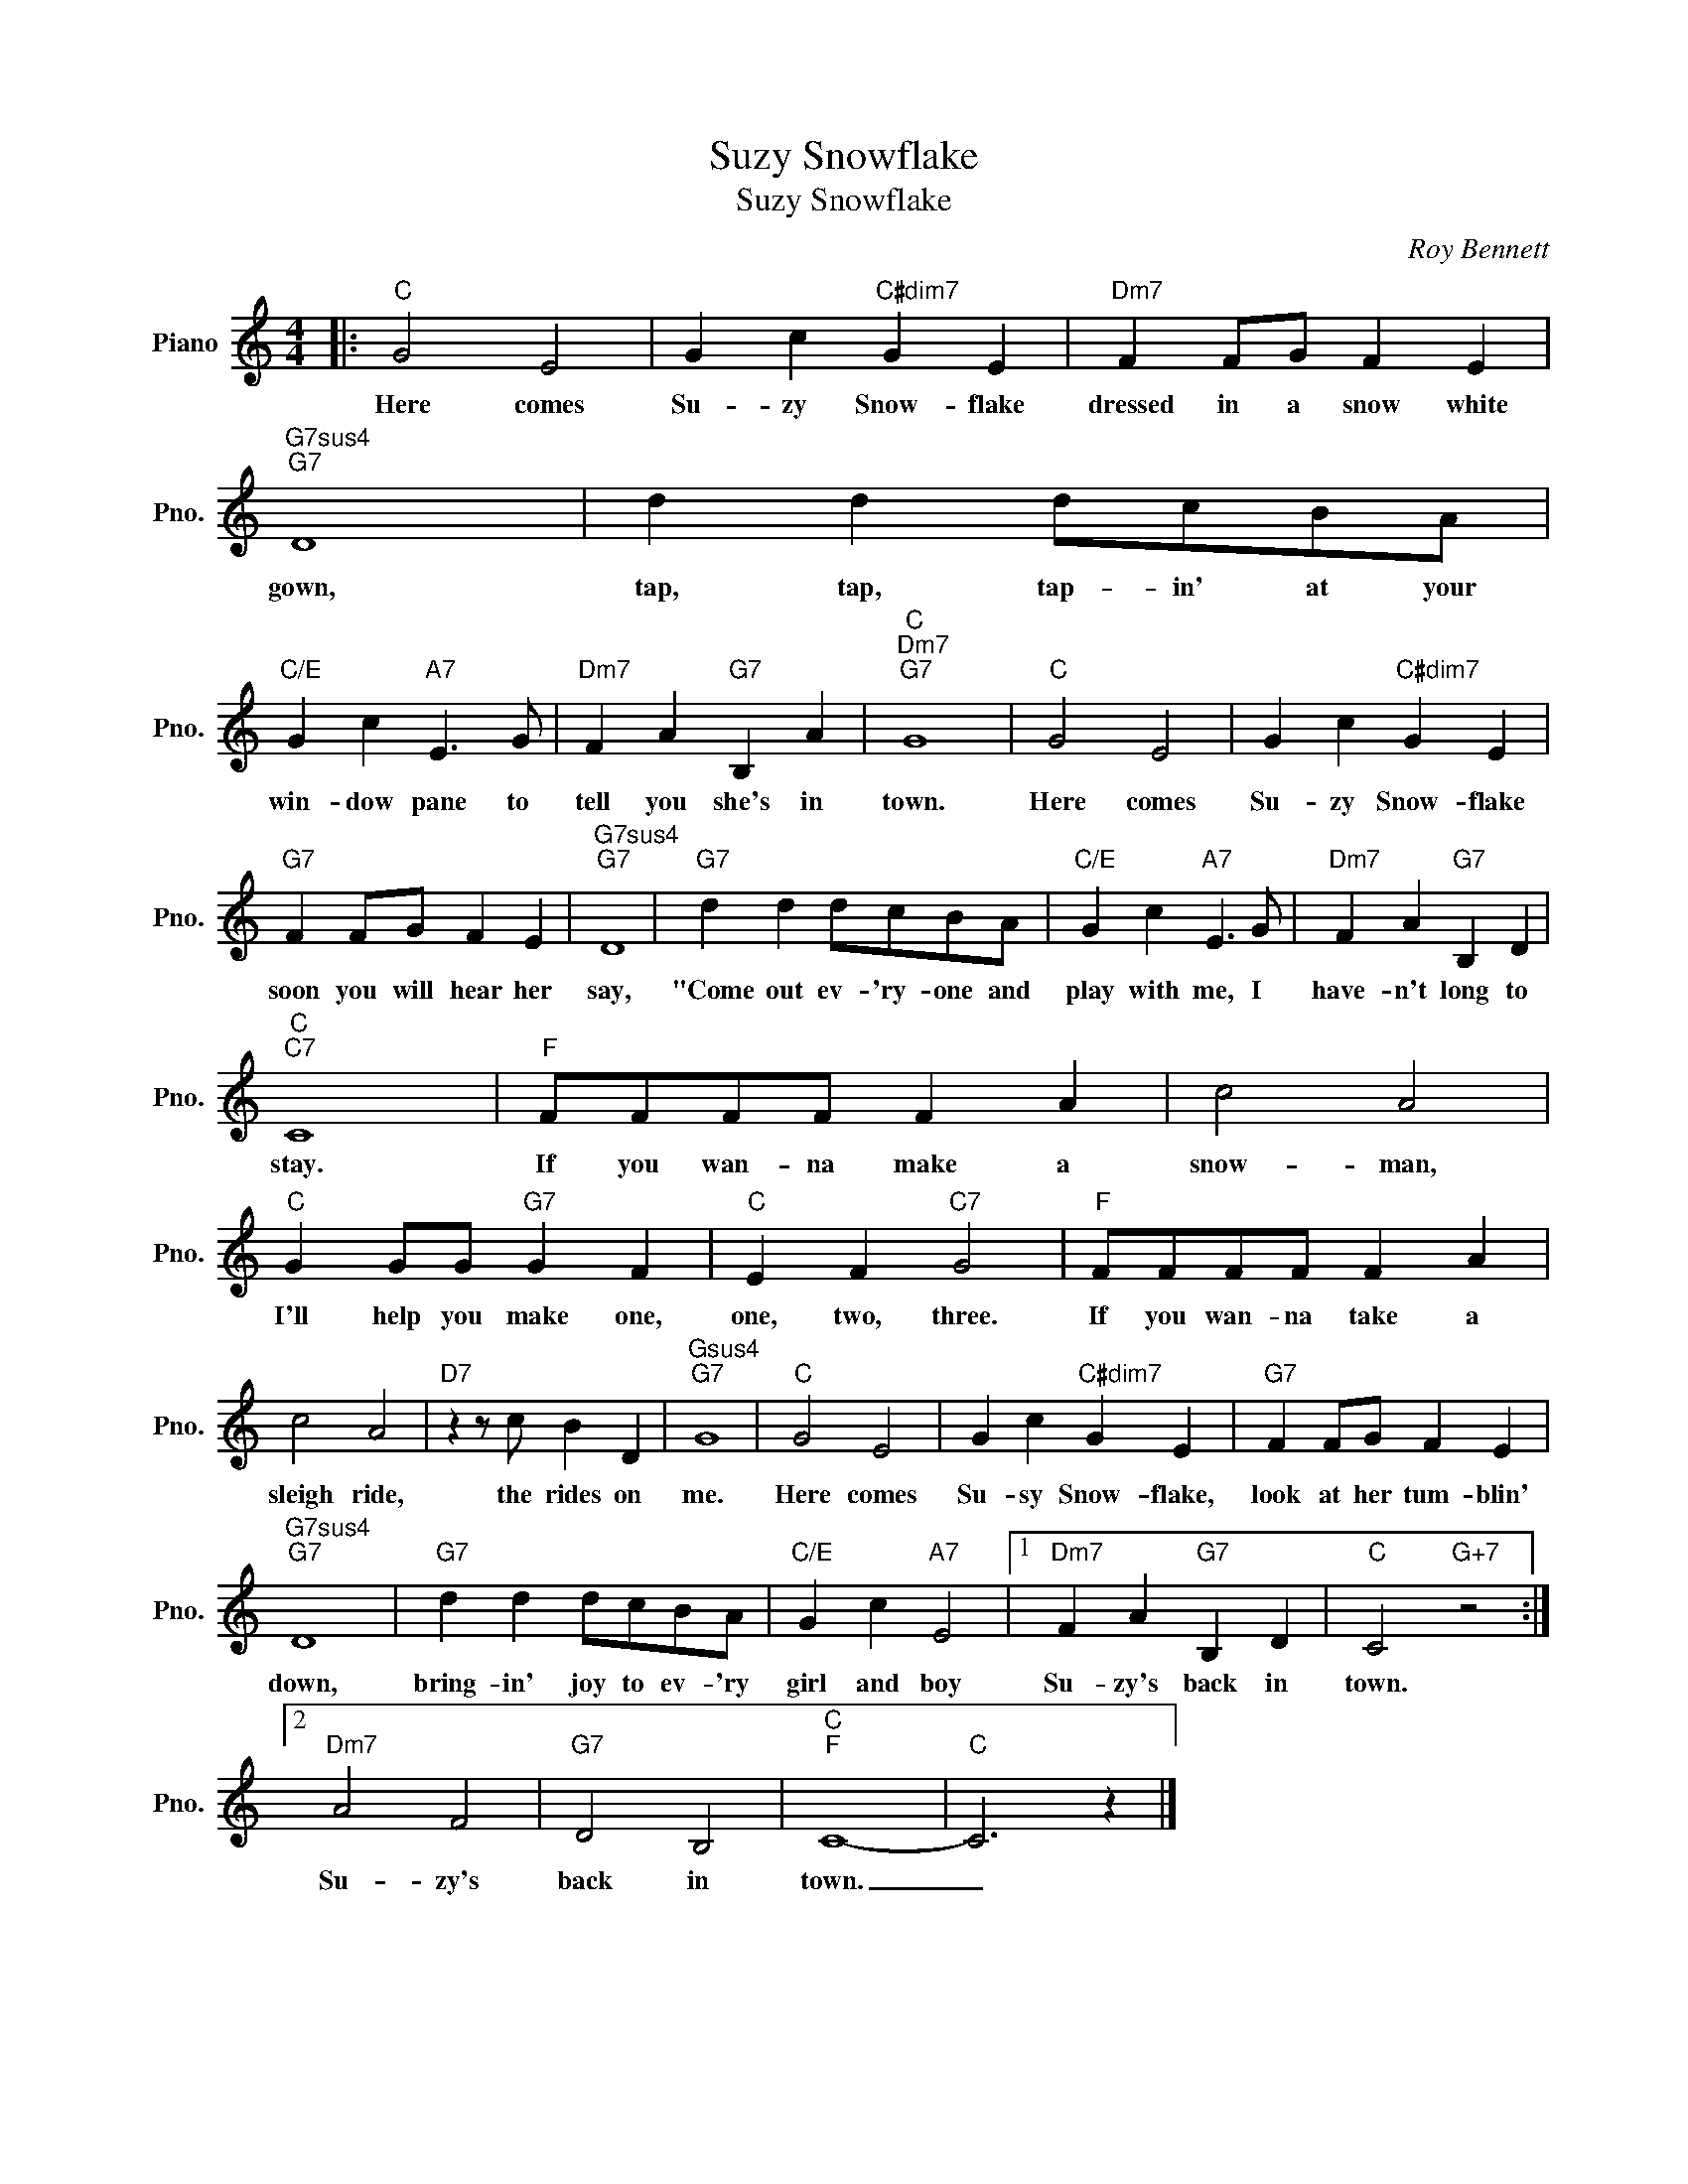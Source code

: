 X:1
T:Suzy Snowflake
T:Suzy Snowflake
C:Roy Bennett
Z:All Rights Reserved
L:1/4
M:4/4
K:C
V:1 treble nm="Piano" snm="Pno."
%%MIDI program 0
%%MIDI control 7 100
%%MIDI control 10 64
V:1
|:"C" G2 E2 | G c"C#dim7" G E |"Dm7" F F/G/ F E |"G7sus4""G7" D4 | d d d/c/B/A/ | %5
w: Here comes|Su- zy Snow- flake|dressed in a snow white|gown,|tap, tap, tap- in' at your|
"C/E" G c"A7" E3/2 G/ |"Dm7" F A"G7" B, A |"C""Dm7""G7" G4 |"C" G2 E2 | G c"C#dim7" G E | %10
w: win- dow pane to|tell you she's in|town.|Here comes|Su- zy Snow- flake|
"G7" F F/G/ F E |"G7sus4""G7" D4 |"G7" d d d/c/B/A/ |"C/E" G c"A7" E3/2 G/ |"Dm7" F A"G7" B, D | %15
w: soon you will hear her|say,|"Come out ev- 'ry- one and|play with me, I|have- n't long to|
"C""C7" C4 |"F" F/F/F/F/ F A | c2 A2 |"C" G G/G/"G7" G F |"C" E F"C7" G2 |"F" F/F/F/F/ F A | %21
w: stay.|If you wan- na make a|snow- man,|I'll help you make one,|one, two, three.|If you wan- na take a|
 c2 A2 |"D7" z z/ c/ B D |"Gsus4""G7" G4 |"C" G2 E2 | G c"C#dim7" G E |"G7" F F/G/ F E | %27
w: sleigh ride,|the rides on|me.|Here comes|Su- sy Snow- flake,|look at her tum- blin'|
"G7sus4""G7" D4 |"G7" d d d/c/B/A/ |"C/E" G c"A7" E2 |1"Dm7" F A"G7" B, D |"C" C2"G+7" z2 :|2 %32
w: down,|bring- in' joy to ev- 'ry|girl and boy|Su- zy's back in|town.|
"Dm7" A2 F2 |"G7" D2 B,2 |"C""F" C4- |"C" C3 z |] %36
w: Su- zy's|back in|town.|_|

